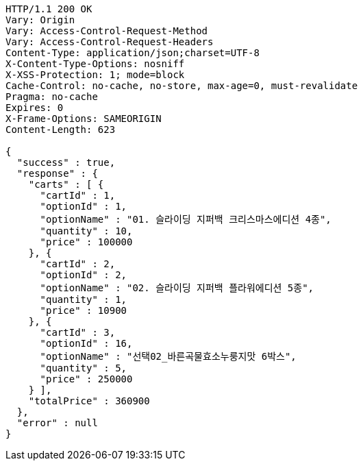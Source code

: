 [source,http,options="nowrap"]
----
HTTP/1.1 200 OK
Vary: Origin
Vary: Access-Control-Request-Method
Vary: Access-Control-Request-Headers
Content-Type: application/json;charset=UTF-8
X-Content-Type-Options: nosniff
X-XSS-Protection: 1; mode=block
Cache-Control: no-cache, no-store, max-age=0, must-revalidate
Pragma: no-cache
Expires: 0
X-Frame-Options: SAMEORIGIN
Content-Length: 623

{
  "success" : true,
  "response" : {
    "carts" : [ {
      "cartId" : 1,
      "optionId" : 1,
      "optionName" : "01. 슬라이딩 지퍼백 크리스마스에디션 4종",
      "quantity" : 10,
      "price" : 100000
    }, {
      "cartId" : 2,
      "optionId" : 2,
      "optionName" : "02. 슬라이딩 지퍼백 플라워에디션 5종",
      "quantity" : 1,
      "price" : 10900
    }, {
      "cartId" : 3,
      "optionId" : 16,
      "optionName" : "선택02_바른곡물효소누룽지맛 6박스",
      "quantity" : 5,
      "price" : 250000
    } ],
    "totalPrice" : 360900
  },
  "error" : null
}
----